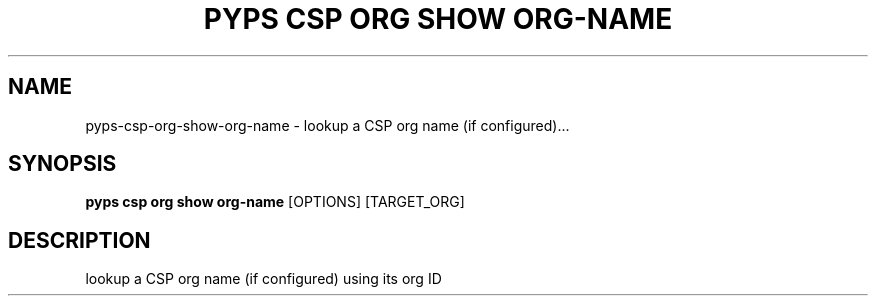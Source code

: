 .TH "PYPS CSP ORG SHOW ORG-NAME" "1" "2023-03-21" "1.0.0" "pyps csp org show org-name Manual"
.SH NAME
pyps\-csp\-org\-show\-org-name \- lookup a CSP org name (if configured)...
.SH SYNOPSIS
.B pyps csp org show org-name
[OPTIONS] [TARGET_ORG]
.SH DESCRIPTION
lookup a CSP org name (if configured) using its org ID
